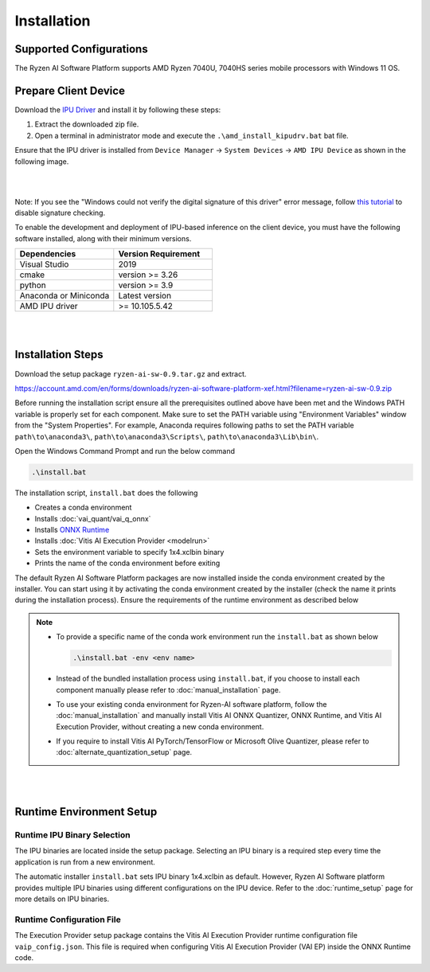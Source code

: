 ############
Installation 
############

Supported Configurations
~~~~~~~~~~~~~~~~~~~~~~~~

The Ryzen AI Software Platform supports AMD Ryzen 7040U, 7040HS series mobile processors with Windows 11 OS.

Prepare Client Device 
~~~~~~~~~~~~~~~~~~~~~

Download the `IPU Driver <https://account.amd.com/en/forms/downloads/ryzen-ai-software-platform-xef.html?filename=ipu_stack_rel_silicon_2309.zip>`_ and install it by following these steps:

1. Extract the downloaded zip file.
2. Open a terminal in administrator mode and execute the ``.\amd_install_kipudrv.bat`` bat file.

Ensure that the IPU driver is installed from ``Device Manager`` -> ``System Devices`` -> ``AMD IPU Device`` as shown in the following image.

.. image:: images/driver_0_9.png

|
|

Note: If you see the "Windows could not verify the digital signature of this driver" error message, follow `this tutorial <https://pureinfotech.com/disable-driver-signature-enforcement-windows-11/>`_ to disable signature checking.


To enable the development and deployment of IPU-based inference on the client device, you must have the following software installed, along with their minimum versions.

.. list-table:: 
   :widths: 25 25 
   :header-rows: 1

   * - Dependencies
     - Version Requirement
   * - Visual Studio
     - 2019
   * - cmake
     - version >= 3.26
   * - python
     - version >= 3.9 
   * - Anaconda or Miniconda
     - Latest version
   * - AMD IPU driver
     - >= 10.105.5.42

|
|

.. _install-bundeld:

Installation Steps
~~~~~~~~~~~~~~~~~~~

Download the setup package ``ryzen-ai-sw-0.9.tar.gz`` and extract. 

https://account.amd.com/en/forms/downloads/ryzen-ai-software-platform-xef.html?filename=ryzen-ai-sw-0.9.zip

Before running the installation script ensure all the prerequisites outlined above have been met and the Windows PATH variable is properly set for each component. Make sure to set the PATH variable using "Environment Variables" window from the "System Properties". For example, Anaconda requires following paths to set the PATH variable ``path\to\anaconda3\``, ``path\to\anaconda3\Scripts\``, ``path\to\anaconda3\Lib\bin\``.     

Open the Windows Command Prompt and run the below command 

.. code:: 

    .\install.bat

The installation script, ``install.bat`` does the following 

- Creates a conda environment 
- Installs :doc:`vai_quant/vai_q_onnx`
- Installs `ONNX Runtime <https://onnxruntime.ai/>`_
- Installs :doc:`Vitis AI Execution Provider <modelrun>`
- Sets the environment variable to specify 1x4.xclbin binary
- Prints the name of the conda environment before exiting 


The default Ryzen AI Software Platform packages are now installed inside the conda environment created by the installer. You can start using it by activating the conda environment created by the installer (check the name it prints during the installation process). Ensure the requirements of the runtime environment as described below

.. note:: 

   - To provide a specific name of the conda work environment run the ``install.bat`` as shown below

     .. code::

        .\install.bat -env <env name>

   - Instead of the bundled installation process using ``install.bat``, if you choose to install each component manually please refer to :doc:`manual_installation` page.

   - To use your existing conda environment for Ryzen-AI software platform, follow the :doc:`manual_installation` and manually install Vitis AI ONNX Quantizer, ONNX Runtime, and Vitis AI Execution Provider, without creating a new conda environment.

   - If you require to install Vitis AI PyTorch/TensorFlow or Microsoft Olive Quantizer, please refer to :doc:`alternate_quantization_setup` page. 


|
|
   
Runtime Environment Setup 
~~~~~~~~~~~~~~~~~~~~~~~~~
   
Runtime IPU Binary Selection
############################

The IPU binaries are located inside the setup package. Selecting an IPU binary is a required step every time the application is run from a new environment. 

The automatic installer ``install.bat`` sets IPU binary 1x4.xclbin as default. However, Ryzen AI Software platform provides multiple IPU binaries using different configurations on the IPU device. Refer to the :doc:`runtime_setup` page for more details on IPU binaries.

Runtime Configuration File
##########################

The Execution Provider setup package contains the Vitis AI Execution Provider runtime configuration file ``vaip_config.json``. This file is required when configuring Vitis AI Execution Provider (VAI EP) inside the ONNX Runtime code.


.. Test Installation
.. ~~~~~~~~~~~~~~~~~

.. To quick test this setup download this directory from `here <https://github.com/amd/RyzenAI-SW/tree/main/tutorial/getting_started_resnet>`_.

.. Run the command: 

.. .. code-block:: 

..    python quickstart.py --ep ipu


.. This test will take an image and run classification on IPU. On a sucessful run you will see a output like below:

.. .. code-block::
  
..  WARNING: Logging before InitGoogleLogging() is written to STDERR
..  I20231004 15:57:40.141337 43720 vitisai_compile_model.cpp:303] Vitis AI EP Load ONNX Model Success
..  I20231004 15:57:40.141337 43720 vitisai_compile_model.cpp:304] Graph Input Node Name/Shape (1)
..  I20231004 15:57:40.141337 43720 vitisai_compile_model.cpp:308]   input : [-1x3x32x32]
..  I20231004 15:57:40.141337 43720 vitisai_compile_model.cpp:314] Graph Output Node Name/Shape (1)
..  I20231004 15:57:40.141337 43720 vitisai_compile_model.cpp:318]   output : [-1x10]
..  I20231004 15:57:40.141337 43720 vitisai_compile_model.cpp:193] use cache key quickstart_modelcachekey
..  2023-10-04 15:57:40.2479179 [W:onnxruntime:, session_state.cc:1169 onnxruntime::VerifyEachNodeIsAssignedToAnEp] Some nodes were not assigned to the preferred execution ..  providers which may or may not have an negative impact on performance. e.g. ORT explicitly assigns shape related ops to CPU to improve perf.
..  2023-10-04 15:57:40.2569196 [W:onnxruntime:, session_state.cc:1171 onnxruntime::VerifyEachNodeIsAssignedToAnEp] Rerunning with verbose output on a non-minimal build 
..  will show node assignments.
..  I20231004 15:57:40.361856 43720 custom_op.cpp:128]  Vitis AI EP running 400 Nodes
..  Image 0: Actual Label cat, Predicted Label cat




..
  ------------

  #####################################
  License
  #####################################

 Ryzen AI is licensed under `MIT License <https://github.com/amd/ryzen-ai-documentation/blob/main/License>`_ . Refer to the `LICENSE File <https://github.com/amd/ryzen-ai-documentation/blob/main/License>`_ for the full license text and copyright notice.
